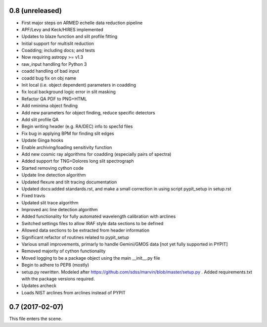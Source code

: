 0.8 (unreleased)
----------------

* First major steps on ARMED echelle data reduction pipeline
* APF/Levy and Keck/HIRES implemented
* Updates to blaze function and slit profile fitting
* Initial support for multislit reduction
* Coadding; including docs; and tests
* Now requiring astropy >= v1.3
* raw_input handling for Python 3
* coadd handling of bad input
* coadd bug fix on obj name
* Init local (i.e. object dependent) parameters in coadding
* fix local background logic error in slit masking
* Refactor QA PDF to PNG+HTML
* Add nminima object finding
* Add new parameters for object finding, reduce specific detectors
* Add slit profile QA
* Begin writing header (e.g. RA/DEC) info to spec1d files
* Fix bug in applying BPM for finding slit edges
* Update Ginga hooks
* Enable archiving/loading sensitivity function
* Add new cosmic ray algorithms for coadding (especially pairs of spectra)
* Added support for TNG+Dolores long slit spectrograph
* Started removing cython code
* Update line detection algorithm
* Updated flexure and tilt tracing documentation
* Updated docs:added standards.rst, and make a small correction in using script pypit_setup in setup.rst
* Fixed travis
* Updated slit trace algorithm
* Improved arc line detection algorithm
* Added functionality for fully automated wavelength calibration with arclines
* Switched settings files to allow IRAF style data sections to be defined
* Allowed data sections to be extracted from header information
* Significant refactor of routines related to pypit_setup
* Various small improvements, primarly to handle Gemini/GMOS data [not yet fully supported in PYPIT]
* Removed majority of cython functionality
* Moved logging to be a package object using the main __init__.py file
* Begin to adhere to PEP8 (mostly)
* setup.py rewritten.  Modeled after https://github.com/sdss/marvin/blob/master/setup.py .  Added requirements.txt with the package versions required.
* Updates archeck
* Loads NIST arclines from arclines instead of PYPIT

0.7 (2017-02-07)
----------------

This file enters the scene.
